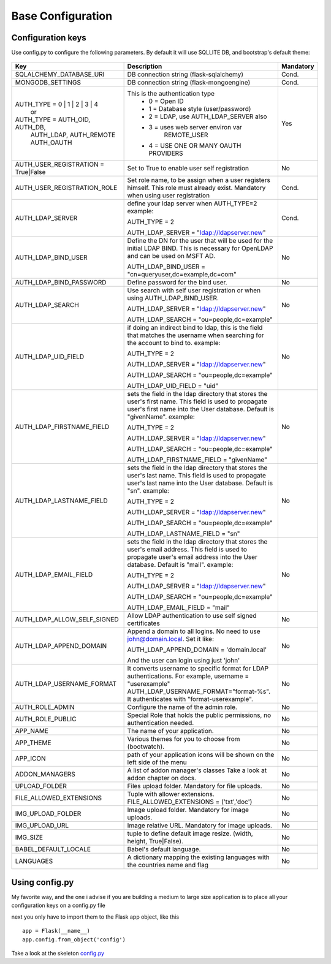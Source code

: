 Base Configuration
==================

Configuration keys
------------------

Use config.py to configure the following parameters. By default it will use SQLLITE DB, and bootstrap's default theme:

    .. cssclass:: table-bordered table-hover

+-----------------------------------+--------------------------------------------+-----------+
| Key                               | Description                                | Mandatory |
+===================================+============================================+===========+
| SQLALCHEMY_DATABASE_URI           | DB connection string (flask-sqlalchemy)    |   Cond.   |
+-----------------------------------+--------------------------------------------+-----------+
| MONGODB_SETTINGS                  | DB connection string (flask-mongoengine)   |   Cond.   |
+-----------------------------------+--------------------------------------------+-----------+
| AUTH_TYPE = 0 | 1 | 2 | 3 | 4     | This is the authentication type            |   Yes     |
|           or                      |  - 0 = Open ID                             |           |
| AUTH_TYPE = AUTH_OID, AUTH_DB,    |  - 1 = Database style (user/password)      |           |
|            AUTH_LDAP, AUTH_REMOTE |  - 2 = LDAP, use AUTH_LDAP_SERVER also     |           |
|            AUTH_OAUTH             |  - 3 = uses web server environ var         |           |
|                                   |        REMOTE_USER                         |           |
|                                   |  - 4 = USE ONE OR MANY OAUTH PROVIDERS     |           |
+-----------------------------------+--------------------------------------------+-----------+
| AUTH_USER_REGISTRATION =          | Set to True to enable user self            |   No      |
| True|False                        | registration                               |           |
+-----------------------------------+--------------------------------------------+-----------+
| AUTH_USER_REGISTRATION_ROLE       | Set role name, to be assign when a user    |   Cond.   |
|                                   | registers himself. This role must already  |           |
|                                   | exist. Mandatory when using user           |           |
|                                   | registration                               |           |
+-----------------------------------+--------------------------------------------+-----------+
| AUTH_LDAP_SERVER                  | define your ldap server when AUTH_TYPE=2   |   Cond.   |
|                                   | example:                                   |           |
|                                   |                                            |           |
|                                   | AUTH_TYPE = 2                              |           |
|                                   |                                            |           |
|                                   | AUTH_LDAP_SERVER = "ldap://ldapserver.new" |           |
+-----------------------------------+--------------------------------------------+-----------+
| AUTH_LDAP_BIND_USER               | Define the DN for the user that will be    |   No      |
|                                   | used for the initial LDAP BIND.            |           |
|                                   | This is necessary for OpenLDAP and can be  |           |
|                                   | used on MSFT AD.                           |           |
|                                   |                                            |           |
|                                   | AUTH_LDAP_BIND_USER =                      |           |
|                                   | "cn=queryuser,dc=example,dc=com"           |           |
|                                   |                                            |           |
+-----------------------------------+--------------------------------------------+-----------+
| AUTH_LDAP_BIND_PASSWORD           | Define password for the bind user.         |   No      |
+-----------------------------------+--------------------------------------------+-----------+
| AUTH_LDAP_SEARCH                  | Use search with self user                  |   No      |
|                                   | registration or when using                 |           |
|                                   | AUTH_LDAP_BIND_USER.                       |           |
|                                   |                                            |           |
|                                   | AUTH_LDAP_SERVER = "ldap://ldapserver.new" |           |
|                                   |                                            |           |
|                                   | AUTH_LDAP_SEARCH = "ou=people,dc=example"  |           |
+-----------------------------------+--------------------------------------------+-----------+
| AUTH_LDAP_UID_FIELD               | if doing an indirect bind to ldap, this    |   No      |
|                                   | is the field that matches the username     |           |
|                                   | when searching for the account to bind     |           | 
|                                   | to.                                        |           |
|                                   | example:                                   |           |
|                                   |                                            |           |
|                                   | AUTH_TYPE = 2                              |           |
|                                   |                                            |           |
|                                   | AUTH_LDAP_SERVER = "ldap://ldapserver.new" |           |
|                                   |                                            |           |
|                                   | AUTH_LDAP_SEARCH = "ou=people,dc=example"  |           |
|                                   |                                            |           |
|                                   | AUTH_LDAP_UID_FIELD = "uid"                |           |
+-----------------------------------+--------------------------------------------+-----------+
| AUTH_LDAP_FIRSTNAME_FIELD         | sets the field in the ldap directory that  |   No      |
|                                   | stores the user's first name. This field   |           |
|                                   | is used to propagate user's first name     |           | 
|                                   | into the User database.                    |           |
|                                   | Default is "givenName".                    |           | 
|                                   | example:                                   |           |
|                                   |                                            |           |
|                                   | AUTH_TYPE = 2                              |           |
|                                   |                                            |           |
|                                   | AUTH_LDAP_SERVER = "ldap://ldapserver.new" |           |
|                                   |                                            |           |
|                                   | AUTH_LDAP_SEARCH = "ou=people,dc=example"  |           |
|                                   |                                            |           |
|                                   | AUTH_LDAP_FIRSTNAME_FIELD = "givenName"    |           |
+-----------------------------------+--------------------------------------------+-----------+
| AUTH_LDAP_LASTNAME_FIELD          | sets the field in the ldap directory that  |   No      |
|                                   | stores the user's last name. This field    |           |
|                                   | is used to propagate user's last name      |           | 
|                                   | into the User database.                    |           |
|                                   | Default is "sn".                           |           | 
|                                   | example:                                   |           |
|                                   |                                            |           |
|                                   | AUTH_TYPE = 2                              |           |
|                                   |                                            |           |
|                                   | AUTH_LDAP_SERVER = "ldap://ldapserver.new" |           |
|                                   |                                            |           |
|                                   | AUTH_LDAP_SEARCH = "ou=people,dc=example"  |           |
|                                   |                                            |           |
|                                   | AUTH_LDAP_LASTNAME_FIELD = "sn"            |           |
+-----------------------------------+--------------------------------------------+-----------+
| AUTH_LDAP_EMAIL_FIELD             | sets the field in the ldap directory that  |   No      |
|                                   | stores the user's email address. This      |           |
|                                   | field is used to propagate user's email    |           | 
|                                   | address into the User database.            |           |
|                                   | Default is "mail".                         |           | 
|                                   | example:                                   |           |
|                                   |                                            |           |
|                                   | AUTH_TYPE = 2                              |           |
|                                   |                                            |           |
|                                   | AUTH_LDAP_SERVER = "ldap://ldapserver.new" |           |
|                                   |                                            |           |
|                                   | AUTH_LDAP_SEARCH = "ou=people,dc=example"  |           |
|                                   |                                            |           |
|                                   | AUTH_LDAP_EMAIL_FIELD = "mail"             |           |
+-----------------------------------+--------------------------------------------+-----------+
| AUTH_LDAP_ALLOW_SELF_SIGNED       | Allow LDAP authentication to use self      |   No      |
|                                   | signed certificates                        |           |
+-----------------------------------+--------------------------------------------+-----------+
| AUTH_LDAP_APPEND_DOMAIN           | Append a domain to all logins. No need to  |   No      |
|                                   | use john@domain.local. Set it like:        |           |
|                                   |                                            |           |
|                                   | AUTH_LDAP_APPEND_DOMAIN = 'domain.local'   |           |
|                                   |                                            |           |
|                                   | And the user can login using just 'john'   |           |
+-----------------------------------+--------------------------------------------+-----------+
| AUTH_LDAP_USERNAME_FORMAT         | It converts username to specific format for|   No      |
|                                   | LDAP authentications. For example,         |           |
|                                   | username = "userexample"                   |           |
|                                   | AUTH_LDAP_USERNAME_FORMAT="format-%s".     |           |
|                                   | It authenticates with "format-userexample".|           |
+-----------------------------------+--------------------------------------------+-----------+
| AUTH_ROLE_ADMIN                   | Configure the name of the admin role.      |   No      |
+-----------------------------------+--------------------------------------------+-----------+
| AUTH_ROLE_PUBLIC                  | Special Role that holds the public         |   No      |
|                                   | permissions, no authentication needed.     |           |
+-----------------------------------+--------------------------------------------+-----------+
| APP_NAME                          | The name of your application.              |   No      |
+-----------------------------------+--------------------------------------------+-----------+
| APP_THEME                         | Various themes for you to choose           |   No      |
|                                   | from (bootwatch).                          |           |
+-----------------------------------+--------------------------------------------+-----------+
| APP_ICON                          | path of your application icons             |   No      |
|                                   | will be shown on the left side of the menu |           |
+-----------------------------------+--------------------------------------------+-----------+
| ADDON_MANAGERS                    | A list of addon manager's classes          |   No      |
|                                   | Take a look at addon chapter on docs.      |           |
+-----------------------------------+--------------------------------------------+-----------+
| UPLOAD_FOLDER                     | Files upload folder.                       |   No      |
|                                   | Mandatory for file uploads.                |           |
+-----------------------------------+--------------------------------------------+-----------+
| FILE_ALLOWED_EXTENSIONS           | Tuple with allower extensions.             |   No      |
|                                   | FILE_ALLOWED_EXTENSIONS = ('txt','doc')    |           |
+-----------------------------------+--------------------------------------------+-----------+
| IMG_UPLOAD_FOLDER                 | Image upload folder.                       |   No      |
|                                   | Mandatory for image uploads.               |           |
+-----------------------------------+--------------------------------------------+-----------+
| IMG_UPLOAD_URL                    | Image relative URL.                        |   No      |
|                                   | Mandatory for image uploads.               |           |
+-----------------------------------+--------------------------------------------+-----------+
| IMG_SIZE                          | tuple to define default image resize.      |   No      |
|                                   | (width, height, True|False).               |           |
+-----------------------------------+--------------------------------------------+-----------+
| BABEL_DEFAULT_LOCALE              | Babel's default language.                  |   No      |
+-----------------------------------+--------------------------------------------+-----------+
| LANGUAGES                         | A dictionary mapping                       |   No      |
|                                   | the existing languages with the countries  |           |
|                                   | name and flag                              |           |
+-----------------------------------+--------------------------------------------+-----------+


Using config.py
---------------
 
My favorite way, and the one i advise if you are building a medium to large size application
is to place all your configuration keys on a config.py file
 
next you only have to import them to the Flask app object, like this
::

    app = Flask(__name__)
    app.config.from_object('config')

Take a look at the skeleton `config.py <https://github.com/dpgaspar/Flask-AppBuilder-Skeleton/blob/master/config.py>`_
